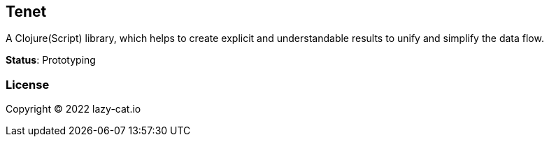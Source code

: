 == Tenet

A Clojure(Script) library, which helps to create explicit and understandable results to unify and simplify the data flow.

**Status**: Prototyping

=== License

Copyright © 2022 lazy-cat.io
